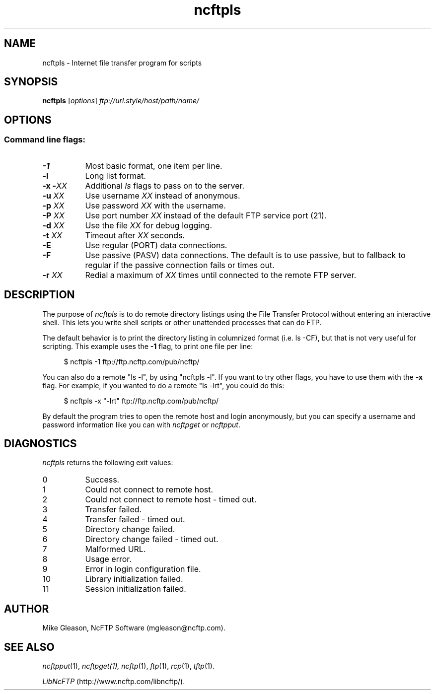 .TH ncftpls 1 NcFTP Software
.SH NAME
ncftpls - Internet file transfer program for scripts
.SH "SYNOPSIS"
.PP
.B ncftpls
.RI [ "options" ]
.I "ftp://url.style/host/path/name/"
.\"-------
.SH "OPTIONS"
.\"-------
.SS
Command line flags:
.TP 8
.B \-1
Most basic format, one item per line.
.TP 8
.B \-l
Long list format.
.TP 8
.BI "-x -" "XX"
Additional
.I ls
flags to pass on to the server.
.TP 8
.BI "-u " "XX"
Use username
.I XX
instead of anonymous.
.TP 8
.BI "-p " "XX"
Use password
.I XX
with the username.
.TP 8
.BI "-P " "XX"
Use port number
.I XX
instead of the default FTP service port (21).
.TP 8
.BI "-d " "XX"
Use the file
.I XX
for debug logging.
.TP 8
.BI "-t " "XX"
Timeout after
.I XX
seconds.
.TP 8
.B -E
Use regular (PORT) data connections.
.TP 8
.B -F
Use passive (PASV) data connections.
The default is to use passive, but to fallback to
regular if the passive connection fails or times out.
.TP 8
.BI "-r " "XX"
Redial a maximum of 
.I XX
times until connected to the remote FTP server.
.\"-------
.SH "DESCRIPTION"
.\"-------
.PP
The
purpose of
.I ncftpls
is to do remote directory listings using
the File Transfer Protocol without entering an interactive shell.
This lets you write shell scripts or other unattended
processes that can do FTP.
.PP
The default behavior is to print the directory listing in columnized
format (i.e. ls\ \-CF), but that is not very useful for scripting.
This example uses the
.B \-1
flag, to print one file per line:
.RS 4
.br
.sp
$ ncftpls -1 ftp://ftp.ncftp.com/pub/ncftp/
.RE
.PP
You can also do a remote "ls\ \-l", by using "ncftpls\ \-l".
If you want to try other flags, you have to use them with the
.B \-x
flag.
For example, if you wanted to do a remote "ls\ \-lrt", you could
do this:
.RS 4
.br
.sp
$ ncftpls -x "-lrt" ftp://ftp.ncftp.com/pub/ncftp/
.RE
.PP
By default the program tries to open the remote host
and login anonymously, but you can specify a username
and password information like you can with
.I ncftpget
or
.IR ncftpput "."
.\"-------
.SH "DIAGNOSTICS"
.\"-------
.PP
.I ncftpls
returns the following exit values:
.TP 8
0
Success.
.TP 8
1
Could not connect to remote host.
.TP 8
2
Could not connect to remote host - timed out.
.TP 8
3
Transfer failed.
.TP 8
4
Transfer failed - timed out.
.TP 8
5
Directory change failed.
.TP 8
6
Directory change failed - timed out.
.TP 8
7
Malformed URL.
.TP 8
8
Usage error.
.TP 8
9
Error in login configuration file.
.TP 8
10
Library initialization failed.
.TP 8
11
Session initialization failed.
.\"-------
.SH "AUTHOR"
.\"-------
.PP
Mike Gleason, NcFTP Software (mgleason@ncftp.com).
.\"-------
.SH "SEE ALSO"
.\"-------
.PP
.IR ncftpput (1),
.IR ncftpget(1),
.IR ncftp (1),
.IR ftp (1),
.IR rcp (1),
.IR tftp (1).
.PP
.IR "LibNcFTP" " (http://www.ncftp.com/libncftp/)."
